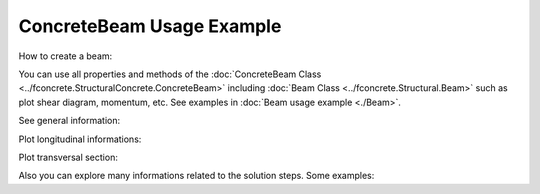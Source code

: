 ConcreteBeam Usage Example
==========================


How to create a beam:

.. ipython:: python

    import fconcrete as fc

    n1 = fc.Node.SimpleSupport(x=0, length=20)
    n2 = fc.Node.SimpleSupport(x=400, length=20)
    f1 = fc.Load.UniformDistributedLoad(-0.6, x_begin=0, x_end=400)

    concrete_beam = fc.ConcreteBeam(
        loads = [f1],
        nodes = [n1, n2],
        section = fc.Rectangle(30,80),
        division = 200
    )

You can use all properties and methods of the :doc:`ConcreteBeam Class <../fconcrete.StructuralConcrete.ConcreteBeam>` including :doc:`Beam Class <../fconcrete.Structural.Beam>` such as plot shear diagram, momentum, etc.
See examples in :doc:`Beam usage example <./Beam>`.

See general information:

.. ipython:: python

    print("Cost of the concrete beam, in reais: ", concrete_beam.cost)
    print("Processing time of the concrete beam, in seconds: ", concrete_beam.processing_time)
    print(concrete_beam.cost_table)

Plot longitudinal informations:

.. ipython:: python

    # Longitudinal steel
    @savefig long_steel_bars.png
    concrete_beam.long_steel_bars.plot(prop='area_accumulated')

.. ipython:: python

    # Transversal steel
    @savefig transv_steel_bars_plotLong.png
    concrete_beam.transv_steel_bars.plotLong()

Plot transversal section:

.. ipython:: python

    @savefig plotTransversalInX.png
    concrete_beam.plotTransversalInX(200)

Also you can explore many informations related to the solution steps. Some examples:

.. ipython:: python

    @savefig plotDecalagedMomentumDesignDiagram.png
    concrete_beam.long_steel_bars_solution_info.plotDecalagedMomentumDesignDiagram()
